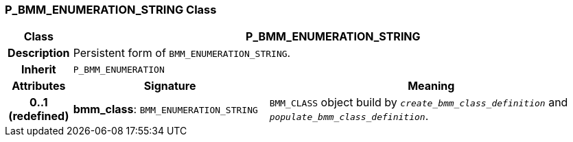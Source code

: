 === P_BMM_ENUMERATION_STRING Class

[cols="^1,3,5"]
|===
h|*Class*
2+^h|*P_BMM_ENUMERATION_STRING*

h|*Description*
2+a|Persistent form of `BMM_ENUMERATION_STRING`.

h|*Inherit*
2+|`P_BMM_ENUMERATION`

h|*Attributes*
^h|*Signature*
^h|*Meaning*

h|*0..1 +
(redefined)*
|*bmm_class*: `BMM_ENUMERATION_STRING`
a|`BMM_CLASS` object build by `_create_bmm_class_definition_` and `_populate_bmm_class_definition_`.
|===
